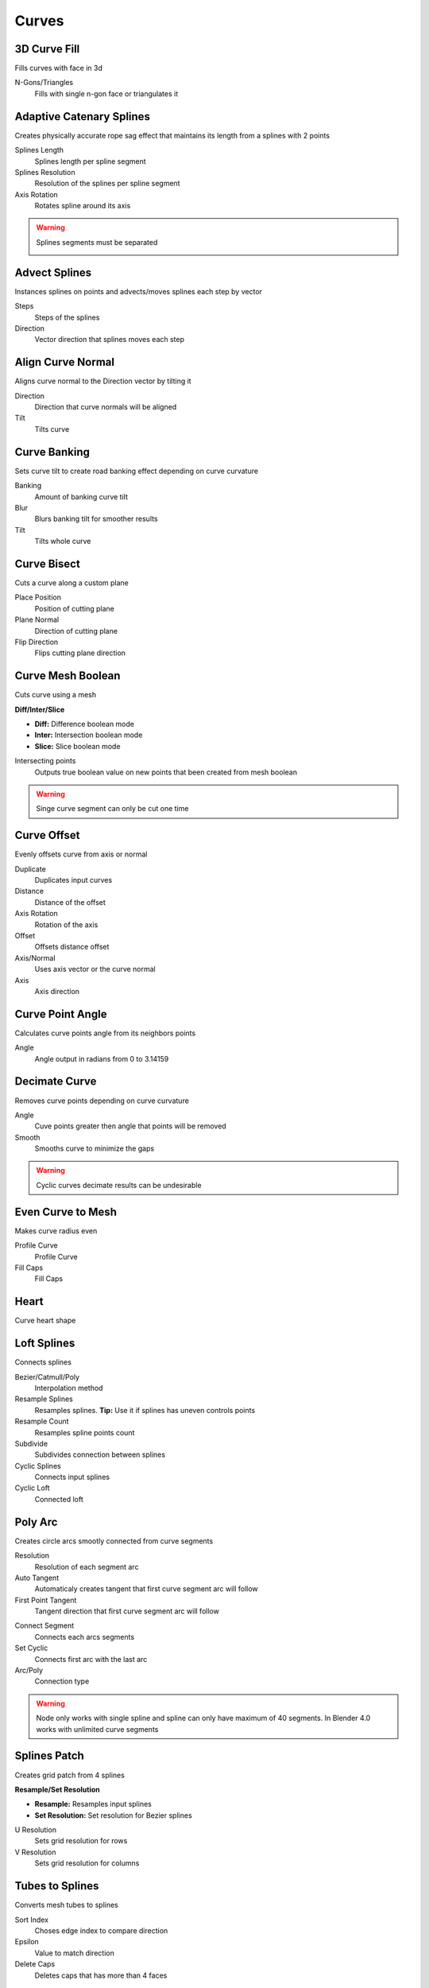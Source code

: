 Curves
===================================

************************************************************
3D Curve Fill
************************************************************

Fills curves with face in 3d

.. image:: images/3dcf.PNG

N-Gons/Triangles
  Fills with single n-gon face or triangulates it

.. image:: images/3dcf2.PNG



************************************************************
Adaptive Catenary Splines
************************************************************

Creates physically accurate rope sag effect that maintains its length from a splines with 2 points

.. image:: images/catn1.PNG
.. image:: images/catn2.gif

Splines Length
  Splines length per spline segment
  
Splines Resolution
  Resolution of the splines per spline segment

Axis Rotation
  Rotates spline around its axis

.. warning::
    Splines segments must be separated

    .. image:: images/catn3.PNG



************************************************************
Advect Splines
************************************************************

Instances splines on points and advects/moves splines each step by vector

.. image:: images/advectsp.PNG
.. image:: images/advectsp1.PNG

Steps
  Steps of the splines
  
Direction
  Vector direction that splines moves each step



************************************************************
Align Curve Normal
************************************************************

Aligns curve normal to the Direction vector by tilting it

.. image:: images/curveal.png

Direction
  Direction that curve normals will be aligned
  
Tilt
  Tilts curve



************************************************************
Curve Banking
************************************************************

Sets curve tilt to create road banking effect depending on curve curvature

.. image:: images/c_bank1.PNG
.. image:: images/c_bank.PNG

Banking
  Amount of banking curve tilt

Blur
  Blurs banking tilt for smoother results

Tilt
  Tilts whole curve



************************************************************
Curve Bisect
************************************************************

Cuts a curve along a custom plane

.. image:: images/cbisect.PNG

Place Position
  Position of cutting plane

Plane Normal
  Direction of cutting plane

Flip Direction
  Flips cutting plane direction



************************************************************
Curve Mesh Boolean
************************************************************

Cuts curve using a mesh

.. image:: images/cmbool.PNG

**Diff/Inter/Slice**

- **Diff:** Difference boolean mode
- **Inter:**  Intersection boolean mode
- **Slice:**  Slice boolean mode

Intersecting points
  Outputs true boolean value on new points that been created from mesh boolean

.. warning::
    Singe curve segment can only be cut one time



************************************************************
Curve Offset
************************************************************

Evenly offsets curve from axis or normal

.. image:: images/curve_offset.PNG
.. image:: images/curve_offset2.PNG

Duplicate
  Duplicates input curves
  
Distance  
  Distance of the offset
  
Axis Rotation
  Rotation of the axis
  
Offset
  Offsets distance offset
  
Axis/Normal
  Uses axis vector or the curve normal
  
Axis
  Axis direction



************************************************************
Curve Point Angle
************************************************************

Calculates curve points angle from its neighbors points 

.. image:: images/c_p_a.PNG
.. image:: images/c_p_a2.PNG

Angle
  Angle output in radians from 0 to 3.14159



************************************************************
Decimate Curve
************************************************************

Removes curve points depending on curve curvature

.. image:: images/cdecim.PNG

Angle
  Cuve points greater then angle that points will be removed
  
Smooth
  Smooths curve to minimize the gaps

.. warning::
    Cyclic curves decimate results can be undesirable 



************************************************************
Even Curve to Mesh
************************************************************

Makes curve radius even

.. image:: images/even_curve1.PNG
.. image:: images/even_curve.PNG

Profile Curve
  Profile Curve
  
Fill Caps
  Fill Caps



************************************************************
Heart
************************************************************

Curve heart shape

.. image:: images/cheart.PNG



************************************************************
Loft Splines
************************************************************

Connects splines

.. image:: images/loft_splines.PNG
.. image:: images/loft_splines.jpeg

Bezier/Catmull/Poly
  Interpolation method
  
Resample Splines
  Resamples splines. **Tip:** Use it if splines has uneven controls points 
  
Resample Count
  Resamples spline points count
  
Subdivide
  Subdivides connection between splines
  
Cyclic Splines
  Connects input splines
  
Cyclic Loft
  Connected loft



************************************************************
Poly Arc
************************************************************

Creates circle arcs smootly connected from curve segments

.. image:: images/polyarc.PNG

Resolution
  Resolution of each segment arc
  
Auto Tangent
  Automaticaly creates tangent that first curve segment arc will follow

First Point Tangent
  Tangent direction that first curve segment arc will follow

.. image:: images/polyarc2.PNG
.. image:: images/polyarc3.PNG

Connect Segment
  Connects each arcs segments

Set Cyclic
  Connects first arc with the last arc

Arc/Poly
  Connection type 
  
.. warning::
    Node only works with single spline and spline can only have maximum of 40 segments. In Blender 4.0 works with unlimited curve segments



************************************************************
Splines Patch
************************************************************

Creates grid patch from 4 splines

.. image:: images/spatch.png
.. image:: images/spatch1.png

**Resample/Set Resolution**

- **Resample:**  Resamples input splines
- **Set Resolution:**  Set resolution for Bezier splines
  
U Resolution
  Sets grid resolution for rows
  
V Resolution
  Sets grid resolution for columns



************************************************************
Tubes to Splines
************************************************************

Converts mesh tubes to splines

.. image:: images/tts.PNG

Sort Index
  Choses edge index to compare direction
  
Epsilon
  Value to match direction

Delete Caps
  Deletes caps that has more than 4 faces

.. warning::
    Cylinder primitives or manually created cylinders might not work because of random random indices



************************************************************
Twist Curve
************************************************************

Evenly offsets curve from axis or normal

.. image:: images/twist_curve.PNG
.. image:: images/twist_curve2.PNG

Spline Amount
  Duplicates splines
  
Factor/Lenth
  Uses splines factor or lenth paramater for the rotations
  
Thickness
  Distance of the offset from the curve
  
Rotation
  Amount of rotation



************************************************************
UV Curve to Mesh
************************************************************

Creates UV map attribute for curves

.. image:: images/uv_curve.jpeg

Profile Curve
  Profile Curve
  
Fill Caps
  Fill Caps
  
**Factor/Lenth**

- **Factor:** Scales UV map to curve parameter factor
- **Lenth:**  Scales UV map to curve lenth
 
UV Attribute
  Attribute name for storing UV attribute on mesh
  
Pack UV Islands
  Packs UV Islands
  
Margin
  Gap between UV islands
  
Rotate
  Rotates UV islands for better packing

